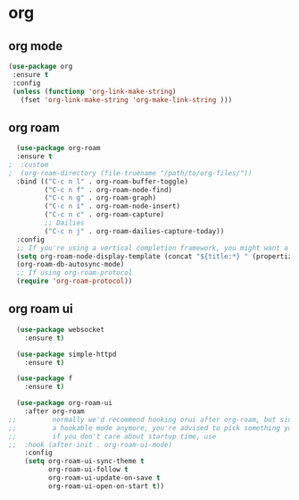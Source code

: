 #+STARTUP: overview
#+PROPERTY: header-args :comments yes :results silent

* org
** org mode
#+BEGIN_SRC emacs-lisp
  (use-package org
   :ensure t
   :config
   (unless (functionp 'org-link-make-string)
     (fset 'org-link-make-string 'org-make-link-string )))
#+END_SRC

** org roam
#+BEGIN_SRC emacs-lisp
  (use-package org-roam
  :ensure t
;  :custom
;  (org-roam-directory (file-truename "/path/to/org-files/"))
  :bind (("C-c n l" . org-roam-buffer-toggle)
         ("C-c n f" . org-roam-node-find)
         ("C-c n g" . org-roam-graph)
         ("C-c n i" . org-roam-node-insert)
         ("C-c n c" . org-roam-capture)
         ;; Dailies
         ("C-c n j" . org-roam-dailies-capture-today))
  :config
  ;; If you're using a vertical completion framework, you might want a more informative completion interface
  (setq org-roam-node-display-template (concat "${title:*} " (propertize "${tags:10}" 'face 'org-tag)))
  (org-roam-db-autosync-mode)
  ;; If using org-roam-protocol
  (require 'org-roam-protocol))
#+END_SRC

** org roam ui
#+BEGIN_SRC emacs-lisp
  (use-package websocket
    :ensure t)

  (use-package simple-httpd
    :ensure t)

  (use-package f
    :ensure t)

  (use-package org-roam-ui
    :after org-roam
;;         normally we'd recommend hooking orui after org-roam, but since org-roam does not have
;;         a hookable mode anymore, you're advised to pick something yourself
;;         if you don't care about startup time, use
;;  :hook (after-init . org-roam-ui-mode)
    :config
    (setq org-roam-ui-sync-theme t
          org-roam-ui-follow t
          org-roam-ui-update-on-save t
          org-roam-ui-open-on-start t))

#+END_SRC
